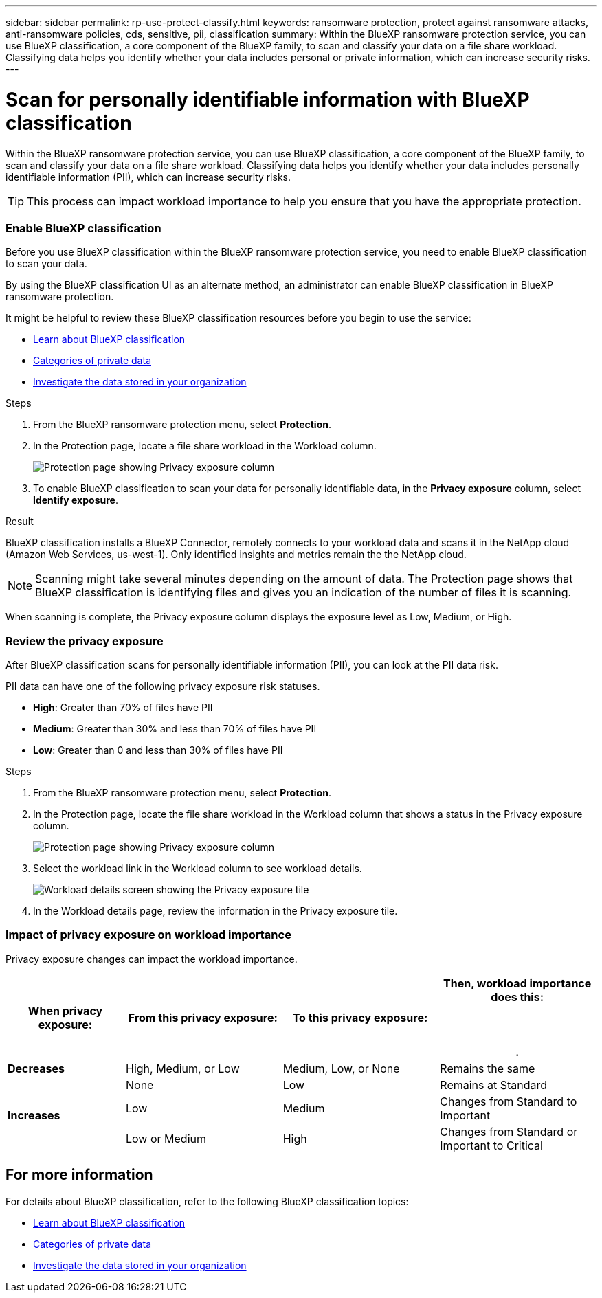 ---
sidebar: sidebar
permalink: rp-use-protect-classify.html
keywords: ransomware protection, protect against ransomware attacks, anti-ransomware policies, cds, sensitive, pii, classification
summary: Within the BlueXP ransomware protection service, you can use BlueXP classification, a core component of the BlueXP family, to scan and classify your data on a file share workload. Classifying data helps you identify whether your data includes personal or private information, which can increase security risks.
---

= Scan for personally identifiable information with BlueXP classification
:hardbreaks:
:icons: font
:imagesdir: ./media/

[.lead]
Within the BlueXP ransomware protection service, you can use BlueXP classification, a core component of the BlueXP family, to scan and classify your data on a file share workload. Classifying data helps you identify whether your data includes personally identifiable information (PII), which can increase security risks. 

//IMPORTANT: BlueXP classification can be deployed on-premises, in the cloud (non-SaaS deployments), or as a SaaS model in a technology Preview. When using non-SaaS deployments or existing deployments, scanning for PII data in BlueXP ransomware protection is generally available and not in Preview. To enable Preview features, use the BlueXP ransomware protection *Settings* option. Refer to link://rp-use-settings-html[Configure BlueXP ransomware protection settings].


TIP: This process can impact workload importance to help you ensure that you have the appropriate protection. 

=== Enable BlueXP classification 

Before you use BlueXP classification within the BlueXP ransomware protection service, you need to enable BlueXP classification to scan your data. 

//TIP: You do this only once; you don't have to enable BlueXP classification again if you choose another file share workload on which to identify exposure.

By using the BlueXP classification UI as an alternate method, an administrator can enable BlueXP classification in BlueXP ransomware protection. 

It might be helpful to review these BlueXP classification resources before you begin to use the service: 

* https://docs.netapp.com/us-en/bluexp-classification/concept-cloud-compliance.html[Learn about BlueXP classification^]
* https://docs.netapp.com/us-en/bluexp-classification/reference-private-data-categories.html[Categories of private data^]
* https://docs.netapp.com/us-en/bluexp-classification/task-investigate-data.html[Investigate the data stored in your organization^]

.Steps

. From the BlueXP ransomware protection menu, select *Protection*.

. In the Protection page, locate a file share workload in the Workload column. 
+
image:screen-protection-sensitive-preview-column.png[Protection page showing Privacy exposure column]

. To enable BlueXP classification to scan your data for personally identifiable data, in the *Privacy exposure* column, select *Identify exposure*. 
//+
//image:screen-protection-sensitive-data.png[Identify sensitive data screen]

//. Review the information about BlueXP classification. 
//. Select *Identify*. 

.Result
BlueXP classification installs a BlueXP Connector, remotely connects to your workload data and scans it in the NetApp cloud (Amazon Web Services, us-west-1). Only identified insights and metrics remain the the NetApp cloud. 

NOTE: Scanning might take several minutes depending on the amount of data. The Protection page shows that BlueXP classification is identifying files and gives you an indication of the number of files it is scanning. 

When scanning is complete, the Privacy exposure column displays the exposure level as Low, Medium, or High.  



=== Review the privacy exposure

After BlueXP classification scans for personally identifiable information (PII), you can look at the PII data risk. 

PII data can have one of the following privacy exposure risk statuses.  

* *High*: Greater than 70% of files have PII
* *Medium*: Greater than 30% and less than 70% of files have PII
* *Low*: Greater than 0 and less than 30% of files have PII



.Steps

. From the BlueXP ransomware protection menu, select *Protection*.

. In the Protection page, locate the file share workload in the Workload column that shows a status in the Privacy exposure column. 
+
image:screen-protection-sensitive-preview-column-medium.png[Protection page showing Privacy exposure column]
//+
//TIP: If the status changes, an up or down arrow appears in the Privacy exposure column to indicate the Privacy exposure change. 

. Select the workload link in the Workload column to see workload details. 
+
image:screen-protection-workload-details-privacy-exposure.png[Workload details screen showing the Privacy exposure tile]
. In the Workload details page, review the information in the Privacy exposure tile. 
//+
//TIP: If the privacy exposure change affects the workload importance, an up or down arrow appears next to the Workload Importance status.  

=== Impact of privacy exposure on workload importance

Privacy exposure changes can impact the workload importance.  


[cols=4*,options="header",cols="15,20a,20,20" width="100%"]
|===
| When privacy exposure: 
| From this privacy exposure:
| To this privacy exposure:
| Then, workload importance does this: 



.| *Decreases* | High, Medium, or Low | Medium, Low, or None | Remains the same

.3+| *Increases*  | None | Low |  Remains at Standard  
 |  Low | Medium | Changes from Standard to Important 
 | Low or Medium | High | Changes from Standard or Important to Critical 
 

|===



//== Investigate privacy exposure directly in BlueXP classification

//From within BlueXP ransomware protection, you can select a workload, view its details, and then investigate the exposure in BlueXP classification.

//.Steps

//. From the BlueXP ransomware protection menu, select *Protection*.

//. In the Protection page, locate the file share workload in the Workload column that shows a status in the Privacy exposure column. 
//+
//image:screen-protection-sensitive-preview-column-medium.png[Protection page showing Privacy exposure column]
//. Select the workload in the Workload column to see its details. 
//+
//image:screen-protection-workload-details-privacy-exposure.png[Workload details screen showing the Privacy exposure pane]

//. In the Workload details page, review the information in the Privacy exposure tile. 

//. To investigate the exposure in BlueXP classification, select *Investigate*. 
//+
//The BlueXP classification service opens to display the Investigation tab.
//+
//image:screen-protection-classification-investigation.png[BlueXP classification ]

//. Review the information in the Investigation tab.

//. To return to the BlueXP ransomware protection service, select *Back to BlueXP ransomware protection*.

== For more information 

For details about BlueXP classification, refer to the following BlueXP classification topics: 

* https://docs.netapp.com/us-en/bluexp-classification/concept-cloud-compliance.html[Learn about BlueXP classification^]
* https://docs.netapp.com/us-en/bluexp-classification/reference-private-data-categories.html[Categories of private data^]
* https://docs.netapp.com/us-en/bluexp-classification/task-investigate-data.html[Investigate the data stored in your organization^]





